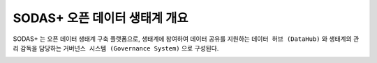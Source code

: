 SODAS+ 오픈 데이터 생태계 개요
==============================================================================

SODAS+ 는 오픈 데이터 생태계 구축 플랫폼으로, 생태계에 참여하여 데이터 공유를 지원하는 ``데이터 허브 (DataHub)`` 와
생태계의 관리 감독을 담당하는 ``거버넌스 시스템 (Governance System)`` 으로 구성된다.

.. image:: _static/sodas_echosystem.png
    :alt: SODAS+ 생태계 구성 예시
    :align: center



